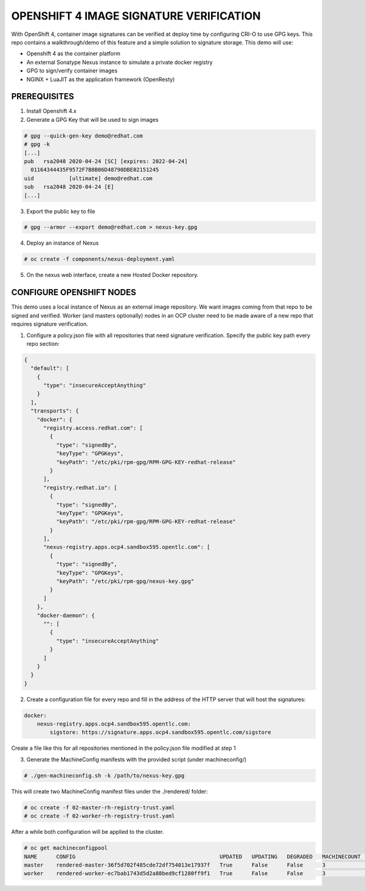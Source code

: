 OPENSHIFT 4 IMAGE SIGNATURE VERIFICATION
========================================

With OpenShift 4, container image signatures can be verified at deploy time by configuring CRI-O to use GPG keys.
This repo contains a walkthrough/demo of this feature and a simple solution to signature storage. This demo will use:

- Openshift 4 as the container platform
- An external Sonatype Nexus instance to simulate a private docker registry
- GPG to sign/verify container images
- NGINX + LuaJIT as the application framework (OpenResty)

PREREQUISITES
-------------

1) Install Openshift 4.x

2) Generate a GPG Key that will be used to sign images

.. code:: bash

    # gpg --quick-gen-key demo@redhat.com
    # gpg -k
    [...]
    pub   rsa2048 2020-04-24 [SC] [expires: 2022-04-24]
      01164344435F9572F7B8B06D48790DBE02151245
    uid           [ultimate] demo@redhat.com
    sub   rsa2048 2020-04-24 [E]
    [...]

3) Export the public key to file

.. code:: bash

    # gpg --armor --export demo@redhat.com > nexus-key.gpg

4) Deploy an instance of Nexus

.. code:: bash

    # oc create -f components/nexus-deployment.yaml

5) On the nexus web interface, create a new Hosted Docker repository.

CONFIGURE OPENSHIFT NODES
-------------------------

This demo uses a local instance of Nexus as an external image repository. We want images coming from that repo to be signed and verified.
Worker (and masters optionally) nodes in an OCP cluster need to be made aware of a new repo that requires signature verification.

1) Configure a policy.json file with all repositories that need signature verification. Specify the public key path every repo section:

.. code:: json

    {
      "default": [
        {
          "type": "insecureAcceptAnything"
        }
      ],
      "transports": {
        "docker": {
          "registry.access.redhat.com": [
            {
              "type": "signedBy",
              "keyType": "GPGKeys",
              "keyPath": "/etc/pki/rpm-gpg/RPM-GPG-KEY-redhat-release"
            }
          ],
          "registry.redhat.io": [
            {
              "type": "signedBy",
              "keyType": "GPGKeys",
              "keyPath": "/etc/pki/rpm-gpg/RPM-GPG-KEY-redhat-release"
            }
          ],
          "nexus-registry.apps.ocp4.sandbox595.opentlc.com": [
            {
              "type": "signedBy",
              "keyType": "GPGKeys",
              "keyPath": "/etc/pki/rpm-gpg/nexus-key.gpg"
            }
          ]
        },
        "docker-daemon": {
          "": [
            {
              "type": "insecureAcceptAnything"
            }
          ]
        }
      }
    }

2) Create a configuration file for every repo and fill in the address of the HTTP server that will host the signatures:

.. code:: yaml

    docker:
        nexus-registry.apps.ocp4.sandbox595.opentlc.com:
            sigstore: https://signature.apps.ocp4.sandbox595.opentlc.com/sigstore

Create a file like this for all repositories mentioned in the policy.json file modified at step 1

3) Generate the MachineConfig manifests with the provided script (under machineconfig/)

.. code:: bash

  # ./gen-machineconfig.sh -k /path/to/nexus-key.gpg

This will create two MachineConfig manifest files under the ./rendered/ folder:

.. code:: bash

  # oc create -f 02-master-rh-registry-trust.yaml
  # oc create -f 02-worker-rh-registry-trust.yaml

After a while both configuration will be applied to the cluster.

.. code:: bash

  # oc get machineconfigpool
  NAME      CONFIG                                             UPDATED   UPDATING   DEGRADED   MACHINECOUNT   READYMACHINECOUNT   UPDATEDMACHINECOUNT   DEGRADEDMACHINECOUNT   AGE
  master    rendered-master-36f5d702f485cde72df754013e17937f   True      False      False      3              3                   3                     0                      4d5h
  worker    rendered-worker-ec7bab1743d5d2a88bed9cf1280ff9f1   True      False      False      3              3                   3                     0                      4d5h

